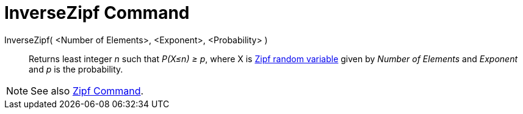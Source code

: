 = InverseZipf Command

InverseZipf( <Number of Elements>, <Exponent>, <Probability> )::
  Returns least integer _n_ such that _P(X≤n) ≥ p_, where X is http://en.wikipedia.org/wiki/Zipf_distribution[Zipf
  random variable] given by _Number of Elements_ and _Exponent_ and _p_ is the probability.

[NOTE]
====

See also xref:/commands/Zipf_Command.adoc[Zipf Command].

====
